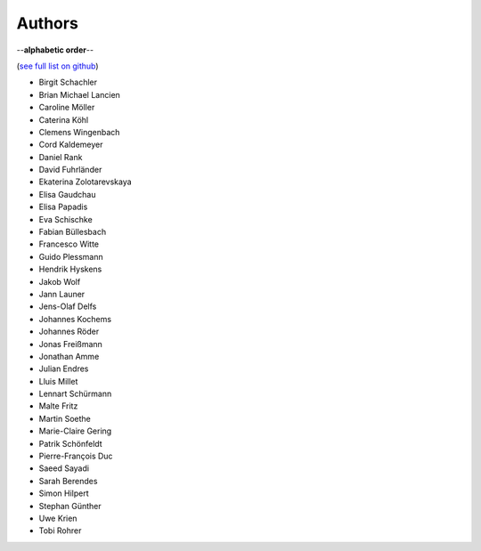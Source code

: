 Authors
=======

--**alphabetic order**--

(`see full list on github <https://github.com/oemof/oemof-solph/graphs/contributors>`_)

* Birgit Schachler
* Brian Michael Lancien
* Caroline Möller
* Caterina Köhl
* Clemens Wingenbach
* Cord Kaldemeyer
* Daniel Rank
* David Fuhrländer
* Ekaterina Zolotarevskaya
* Elisa Gaudchau
* Elisa Papadis
* Eva Schischke
* Fabian Büllesbach
* Francesco Witte
* Guido Plessmann
* Hendrik Hyskens
* Jakob Wolf
* Jann Launer
* Jens-Olaf Delfs
* Johannes Kochems
* Johannes Röder
* Jonas Freißmann
* Jonathan Amme
* Julian Endres
* Lluis Millet
* Lennart Schürmann
* Malte Fritz
* Martin Soethe
* Marie-Claire Gering
* Patrik Schönfeldt
* Pierre-François Duc
* Saeed Sayadi
* Sarah Berendes
* Simon Hilpert
* Stephan Günther
* Uwe Krien
* Tobi Rohrer


